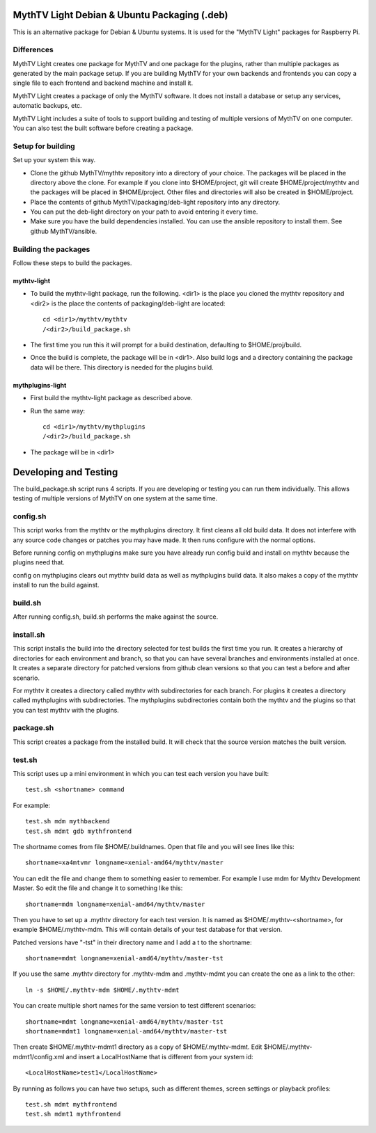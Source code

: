 MythTV Light Debian & Ubuntu Packaging (.deb)
=============================================
This is an alternative package for Debian & Ubuntu systems.
It is used for the "MythTV Light" packages for Raspberry Pi.

Differences
-----------
MythTV Light creates one package for MythTV and one package
for the plugins, rather than multiple packages as generated by
the main package setup. If you are building MythTV for your
own backends and frontends you can copy a single file to each
frontend and backend machine and install it.

MythTV Light creates a package of only the MythTV software. It
does not install a database or setup any services, automatic
backups, etc.

MythTV Light includes a suite of tools to support building and
testing of multiple versions of MythTV on one computer. You can
also test the built software before creating a package.

Setup for building
------------------
Set up your system this way.

- Clone the github MythTV/mythtv repository into a directory of your
  choice. The packages will be placed in the directory above the
  clone. For example if you
  clone into $HOME/project, git will create $HOME/project/mythtv and the
  packages will be placed in $HOME/project. Other files and directories
  will also be created in $HOME/project.
- Place the contents of github MythTV/packaging/deb-light repository into
  any directory.
- You can put the deb-light directory on your
  path to avoid entering it every time.
- Make sure you have the build dependencies installed. You can use the
  ansible repository to install them. See github MythTV/ansible.


Building the packages
---------------------
Follow these steps to build the packages.

mythtv-light
............

- To build the mythtv-light package, run the following. <dir1> is the place
  you cloned the mythtv repository and <dir2> is the place the contents
  of packaging/deb-light are located::

    cd <dir1>/mythtv/mythtv
    /<dir2>/build_package.sh

- The first time you run this it will prompt for a build destination,
  defaulting to $HOME/proj/build.
- Once the build is complete, the package will be in <dir1>. Also build
  logs and a directory containing the package data will be there. This
  directory is needed for the plugins build.

mythplugins-light
.................

- First build the mythtv-light package as described above.
- Run the same way::

    cd <dir1>/mythtv/mythplugins
    /<dir2>/build_package.sh

- The package will be in <dir1>

Developing and Testing
======================

The build_package.sh script runs 4 scripts. If you are developing or testing
you can run them individually. This allows testing of multiple versions
of MythTV on one system at the same time.

config.sh
---------
This script works from the mythtv or the mythplugins directory. It first
cleans all old build data. It does not interfere with any source code
changes or patches you may have made. It then runs configure with the
normal options.

Before running config on mythplugins make sure you have already run
config build and install on mythtv because the plugins need that.

config on mythplugins clears out mythtv build data as well as mythplugins
build data. It also makes a copy of the mythtv install to run the build
against.

build.sh
--------
After running config.sh, build.sh performs the make against the source.

install.sh
----------
This script installs the build into the directory selected for test builds
the first time you run. It creates a hierarchy of directories for
each environment and branch, so that you can have several branches and
environments installed at once. It creates a separate directory for patched
versions from github clean versions so that you can test a before and after
scenario.

For mythtv it creates a directory called mythtv with subdirectories for
each branch. For plugins it creates a directory called mythplugins with
subdirectories. The mythplugins subdirectories contain both the mythtv and
the plugins so that you can test mythtv with the plugins.

package.sh
----------
This script creates a package from the installed build. It will check that
the source version matches the built version.

test.sh
-------
This script uses up a mini environment in which you can test each version
you have built::

  test.sh <shortname> command

For example::

  test.sh mdm mythbackend
  test.sh mdmt gdb mythfrontend

The shortname comes from file $HOME/.buildnames. Open that file and you
will see lines like this::

  shortname=xa4mtvmr longname=xenial-amd64/mythtv/master

You can edit the file and change them to something easier to remember.
For example I use mdm for Mythtv Development Master. So edit the file and
change it to something like this::

  shortname=mdm longname=xenial-amd64/mythtv/master

Then you have to set up a .mythtv directory for each test version. It is
named as $HOME/.mythtv-<shortname>, for example $HOME/.mythtv-mdm. This
will contain details of your test database for that version.

Patched versions have "-tst" in their directory name and I add a t to the
shortname::

  shortname=mdmt longname=xenial-amd64/mythtv/master-tst

If you use the same .mythtv directory for .mythtv-mdm and .mythtv-mdmt
you can create the one as a link to the other::

  ln -s $HOME/.mythtv-mdm $HOME/.mythtv-mdmt

You can create multiple short names for the same version to test different
scenarios::

  shortname=mdmt longname=xenial-amd64/mythtv/master-tst
  shortname=mdmt1 longname=xenial-amd64/mythtv/master-tst

Then create $HOME/.mythtv-mdmt1 directory as a copy of $HOME/.mythtv-mdmt.
Edit $HOME/.mythtv-mdmt1/config.xml and insert a LocalHostName that is different
from your system id::

  <LocalHostName>test1</LocalHostName>

By running as follows you can have two setups, such as different themes,
screen settings or playback profiles::

  test.sh mdmt mythfrontend
  test.sh mdmt1 mythfrontend

